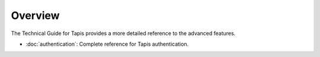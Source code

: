 ========
Overview
========

The Technical Guide for Tapis provides a more detailed reference to the advanced features.

- :doc:`authentication`: Complete reference for Tapis authentication.
